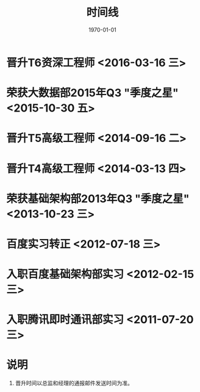 #+TITLE: 时间线
#+DATE: 1970-01-01

* 晋升T6资深工程师 <2016-03-16 三>
* 荣获大数据部2015年Q3 "季度之星" <2015-10-30 五>
* 晋升T5高级工程师 <2014-09-16 二>
* 晋升T4高级工程师 <2014-03-13 四>
* 荣获基础架构部2013年Q3 "季度之星" <2013-10-23 三>
* 百度实习转正 <2012-07-18 三>
* 入职百度基础架构部实习 <2012-02-15 三>
* 入职腾讯即时通讯部实习 <2011-07-20 三>
* 说明
1. 晋升时间以总监和经理的通报邮件发送时间为准。
